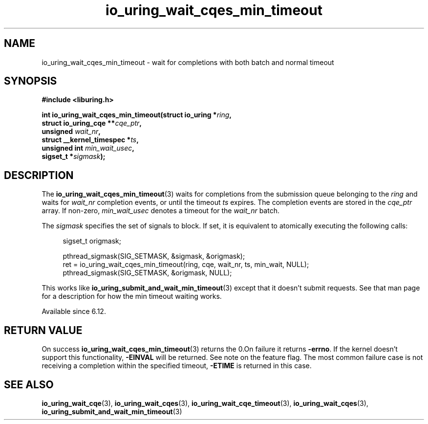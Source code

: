 .\" Copyright (C) 2024 Jens Axboe <axboe@kernel.dk>
.\"
.\" SPDX-License-Identifier: LGPL-2.0-or-later
.\"
.TH io_uring_wait_cqes_min_timeout 3 "Feb 13, 2024" "liburing-2.8" "liburing Manual"
.SH NAME
io_uring_wait_cqes_min_timeout \- wait for completions with both batch and normal timeout
.SH SYNOPSIS
.nf
.B #include <liburing.h>
.PP
.BI "int io_uring_wait_cqes_min_timeout(struct io_uring *" ring ","
.BI "                                   struct io_uring_cqe **" cqe_ptr ","
.BI "                                   unsigned " wait_nr ","
.BI "                                   struct __kernel_timespec *" ts ","
.BI "                                   unsigned int " min_wait_usec ",
.BI "                                   sigset_t *" sigmask ");"
.fi
.SH DESCRIPTION
.PP
The
.BR io_uring_wait_cqes_min_timeout (3)
waits for completions from the submission queue belonging to the
.I ring
and waits for
.I wait_nr
completion events, or until the timeout
.I ts
expires. The completion events are stored in the
.I cqe_ptr
array. If non-zero,
.I min_wait_usec
denotes a timeout for the
.I wait_nr
batch.

The
.I sigmask
specifies the set of signals to block. If set, it is equivalent to atomically
executing the following calls:
.PP
.in +4n
.EX
sigset_t origmask;

pthread_sigmask(SIG_SETMASK, &sigmask, &origmask);
ret = io_uring_wait_cqes_min_timeout(ring, cqe, wait_nr, ts, min_wait, NULL);
pthread_sigmask(SIG_SETMASK, &origmask, NULL);
.EE
.in
.PP
This works like
.BR io_uring_submit_and_wait_min_timeout (3)
except that it doesn't submit requests. See that man page for a description
for how the min timeout waiting works.

Available since 6.12.

.SH RETURN VALUE
On success
.BR io_uring_wait_cqes_min_timeout (3)
returns the 0.On failure it returns
.BR -errno .
If the kernel doesn't support this functionality,
.BR -EINVAL
will be returned. See note on the feature flag.
The most common failure case is not receiving a completion within the specified
timeout,
.B -ETIME
is returned in this case.
.SH SEE ALSO
.BR io_uring_wait_cqe (3),
.BR io_uring_wait_cqes (3),
.BR io_uring_wait_cqe_timeout (3),
.BR io_uring_wait_cqes (3),
.BR io_uring_submit_and_wait_min_timeout (3)
